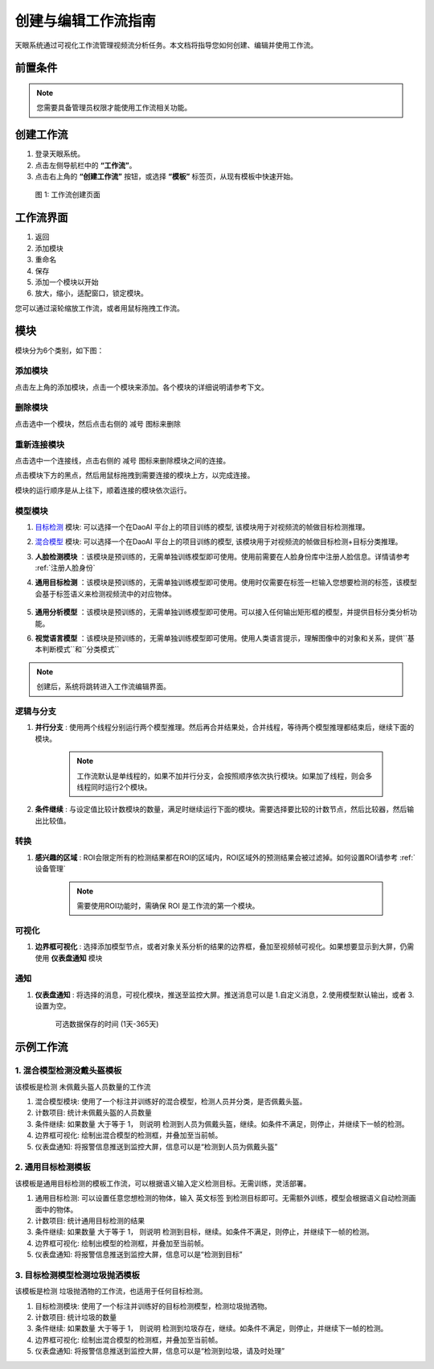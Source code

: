 创建与编辑工作流指南
==================================

天眼系统通过可视化工作流管理视频流分析任务。本文档将指导您如何创建、编辑并使用工作流。

前置条件
--------

.. note::
   您需要具备管理员权限才能使用工作流相关功能。

创建工作流
----------------

1. 登录天眼系统。
2. 点击左侧导航栏中的 **“工作流”**。
3. 点击右上角的 **“创建工作流”** 按钮，或选择 **“模板”** 标签页，从现有模板中快速开始。

.. figure:: images/create_workflow.png
   :width: 30%

   图 1: 工作流创建页面

工作流界面
-------------

.. image:: images/workflow.png
    :scale: 60%

1. 返回
2. 添加模块
3. 重命名
4. 保存
5. 添加一个模块以开始
6. 放大，缩小，适配窗口，锁定模块。

您可以通过滚轮缩放工作流，或者用鼠标拖拽工作流。

模块
---------------

模块分为6个类别，如下图：

.. image:: images/nodes.png
    :scale: 80%

添加模块
~~~~~~~~~

点击左上角的添加模块，点击一个模块来添加。各个模块的详细说明请参考下文。

删除模块
~~~~~~~~~~

点击选中一个模块，然后点击右侧的 ``减号`` 图标来删除

.. image:: images/delete_node.png
    :scale: 80%

重新连接模块
~~~~~~~~~~~~~~

点击选中一个连接线，点击右侧的 ``减号`` 图标来删除模块之间的连接。

.. image:: images/delete_edge.png
    :scale: 80%

点击模块下方的黑点，然后用鼠标拖拽到需要连接的模块上方，以完成连接。

.. image:: images/reconnect_nodes.png
    :scale: 70%

模块的运行顺序是从上往下，顺着连接的模块依次运行。

模型模块
~~~~~~~~~~~~~~~~

.. image:: images/node_models.png
    :scale: 80%

1. `目标检测 <http://docs.welinkirt.com/daoai-world-user-manual/latest/model/obj/index.html>`_ 模块:  可以选择一个在DaoAI 平台上的项目训练的模型, 该模块用于对视频流的帧做目标检测推理。

.. image:: images/add_model.png
    :scale: 60%

.. image:: images/import_model.png
    :scale: 60%

2. `混合模型 <http://docs.welinkirt.com/daoai-world-user-manual/latest/model/mix_model/index.html>`_ 模块:  可以选择一个在DaoAI 平台上的项目训练的模型, 该模块用于对视频流的帧做目标检测+目标分类推理。

3. **人脸检测模块** ：该模块是预训练的，无需单独训练模型即可使用。使用前需要在人脸身份库中注册人脸信息。详情请参考 :ref:`注册人脸身份`

4. **通用目标检测** ：该模块是预训练的，无需单独训练模型即可使用。使用时仅需要在标签一栏输入您想要检测的标签，该模型会基于标签语义来检测视频流中的对应物体。

    .. image:: images/generic_od.png
        :scale: 70%

5. **通用分析模型** ：该模块是预训练的，无需单独训练模型即可使用。可以接入任何输出矩形框的模型，并提供目标分类分析功能。

6. **视觉语言模型** ：该模块是预训练的，无需单独训练模型即可使用。使用人类语言提示，理解图像中的对象和关系，提供``基本判断模式``和``分类模式``

.. note::
    创建后，系统将跳转进入工作流编辑界面。

逻辑与分支
~~~~~~~~~~~

.. image:: images/logic_nodes.png
    :scale: 100%

1. **并行分支** : 使用两个线程分别运行两个模型推理。然后再合并结果处，合并线程，等待两个模型推理都结束后，继续下面的模块。

    .. image:: images/parallel_node.png
        :scale: 100%

    .. note::
        工作流默认是单线程的，如果不加并行分支，会按照顺序依次执行模块。如果加了线程，则会多线程同时运行2个模块。

2. **条件继续** : 与设定值比较计数模块的数量，满足时继续运行下面的模块。需要选择要比较的计数节点，然后比较器，然后输出比较值。

    .. image:: images/if.png
        :scale: 100%

转换
~~~~~~~~~~

.. image:: images/transformation.png
    :scale: 100%

1. **感兴趣的区域** : ROI会限定所有的检测结果都在ROI的区域内，ROI区域外的预测结果会被过滤掉。如何设置ROI请参考 :ref:`设备管理`

    .. note::
        需要使用ROI功能时，需确保 ROI 是工作流的第一个模块。

可视化
~~~~~~~~~~~

.. image:: images/visualize.png
    :scale: 100%

1. **边界框可视化** : 选择添加模型节点，或者对象关系分析的结果的边界框，叠加至视频帧可视化。如果想要显示到大屏，仍需使用 **仪表盘通知** 模块

    .. image:: images/visual.png
        :scale: 100%

通知
~~~~~~~~~~

.. image:: images/notification.png
    :scale: 100%

1. **仪表盘通知** : 将选择的消息，可视化模块，推送至监控大屏。推送消息可以是 1.自定义消息，2.使用模型默认输出，或者 3.设置为空。

    可选数据保存的时间 (1天-365天)

    .. image:: images/noti.png
        :scale: 100%


示例工作流
-----------------


1. 混合模型检测没戴头盔模板
~~~~~~~~~~~~~~~~~~~~~~~~~~~~~~~~

.. image:: images/template_1.png
    :scale: 100%

该模板是检测 未佩戴头盔人员数量的工作流

1. 混合模型模块: 使用了一个标注并训练好的混合模型，检测人员并分类，是否佩戴头盔。

2. 计数项目: 统计未佩戴头盔的人员数量

3. 条件继续: 如果数量 大于等于 1， 则说明 检测到人员为佩戴头盔，继续。如条件不满足，则停止，并继续下一帧的检测。

4. 边界框可视化: 绘制出混合模型的检测框，并叠加至当前帧。

5. 仪表盘通知: 将报警信息推送到监控大屏，信息可以是“检测到人员为佩戴头盔”


2. 通用目标检测模板
~~~~~~~~~~~~~~~~~~~~~~~~~~~

.. image:: images/template_2.png
    :scale: 100%

该模板是通用目标检测的模板工作流，可以根据语义输入定义检测目标。无需训练，灵活部署。


1. 通用目标检测: 可以设置任意您想检测的物体，输入 英文标签 到检测目标即可。无需额外训练，模型会根据语义自动检测画面中的物体。

2. 计数项目: 统计通用目标检测的结果

3. 条件继续: 如果数量 大于等于 1， 则说明 检测到目标，继续。如条件不满足，则停止，并继续下一帧的检测。

4. 边界框可视化: 绘制出模型的检测框，并叠加至当前帧。

5. 仪表盘通知: 将报警信息推送到监控大屏，信息可以是“检测到目标”


3. 目标检测模型检测垃圾抛洒模板
~~~~~~~~~~~~~~~~~~~~~~~~~~~~~~~~

.. image:: images/template_1.png
    :scale: 100%

该模板是检测 垃圾抛洒物的工作流，也适用于任何目标检测。

1. 目标检测模块: 使用了一个标注并训练好的目标检测模型，检测垃圾抛洒物。

2. 计数项目: 统计垃圾的数量

3. 条件继续: 如果数量 大于等于 1， 则说明 检测到垃圾存在，继续。如条件不满足，则停止，并继续下一帧的检测。

4. 边界框可视化: 绘制出混合模型的检测框，并叠加至当前帧。

5. 仪表盘通知: 将报警信息推送到监控大屏，信息可以是“检测到垃圾，请及时处理”
